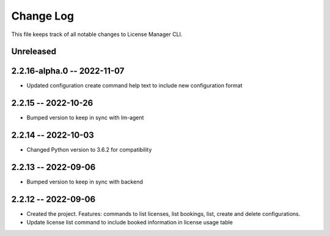 ============
 Change Log
============

This file keeps track of all notable changes to License Manager CLI.

Unreleased
----------

2.2.16-alpha.0 -- 2022-11-07
----------------------------
* Updated configuration create command help text to include new configuration format

2.2.15 -- 2022-10-26
--------------------
* Bumped version to keep in sync with lm-agent

2.2.14 -- 2022-10-03
--------------------
* Changed Python version to 3.6.2 for compatibility

2.2.13 -- 2022-09-06
--------------------
* Bumped version to keep in sync with backend

2.2.12 -- 2022-09-06
--------------------
* Created the project. Features: commands to list licenses, list bookings, list, create and delete configurations.
* Update license list command to include booked information in license usage table
